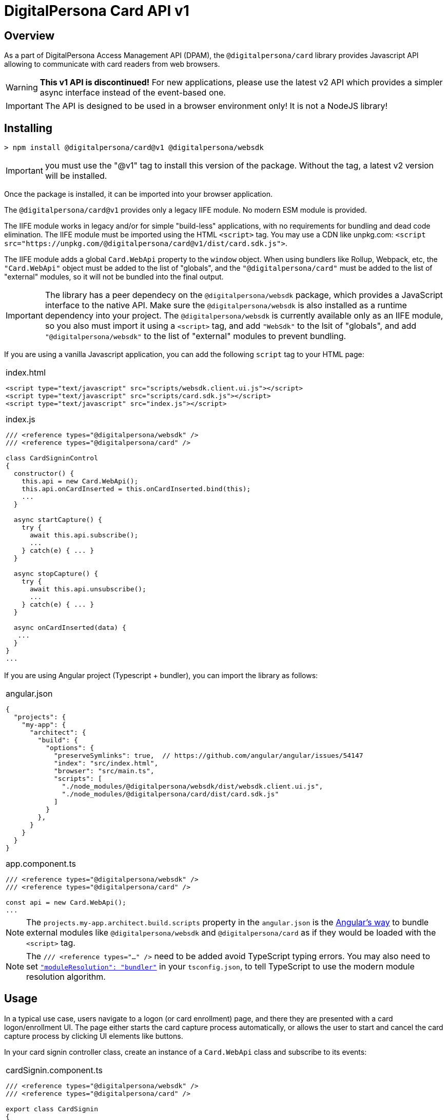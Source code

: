 = DigitalPersona Card API v1
:table-caption!:

toc::[]


== Overview

As a part of DigitalPersona Access Management API (DPAM), the
`@digitalpersona/card` library provides Javascript API allowing to communicate
with card readers from web browsers.

WARNING: **This v1 API is discontinued!** For new applications, please use the
latest v2 API which provides a simpler async interface instead of the
event-based one.

IMPORTANT: The API is designed to be used in a browser environment only!
It is not a NodeJS library!

== Installing

```shell
> npm install @digitalpersona/card@v1 @digitalpersona/websdk
```

IMPORTANT: you must use the "@v1" tag to install this version of the package.
Without the tag, a latest v2 version will be installed.

Once the package is installed, it can be imported into your browser application.

The `@digitalpersona/card@v1` provides only a legacy IIFE module.
No modern ESM module is provided.

The IIFE module works in legacy and/or for simple "build-less" applications,
with no requirements for bundling and dead code elimination. The IIFE module
must be imported using the HTML `<script>` tag. You may use a CDN like unpkg.com:
`<script src="https://unpkg.com/@digitalpersona/card@v1/dist/card.sdk.js">`.

The IIFE module adds a global `Card.WebApi` property to the `window` object.
When using bundlers like Rollup, Webpack, etc, the `"Card.WebApi"` object must be
added to the list of "globals", and the `"@digitalpersona/card"` must be added
to the list of "external" modules, so it will not be bundled into the final
output.

IMPORTANT: The library has a peer dependecy on the `@digitalpersona/websdk` package,
  which provides a JavaScript interface to the native API.
  Make sure the `@digitalpersona/websdk` is also installed as a runtime dependency
  into your project. The `@digitalpersona/websdk` is currently available only
  as an IIFE module, so you also must import it using a `<script>` tag,
  and add `"WebSdk"` to the lsit of "globals", and add `"@digitalpersona/websdk"`
  to the list of "external" modules to prevent bundling.

If you are using a vanilla Javascript application, you can add the following
`script` tag to your HTML page:

[separator=¦]
|===
a¦
.index.html
[source,html]
----
<script type="text/javascript" src="scripts/websdk.client.ui.js"></script>
<script type="text/javascript" src="scripts/card.sdk.js"></script>
<script type="text/javascript" src="index.js"></script>
----

.index.js
[source,js]
----
/// <reference types="@digitalpersona/websdk" />
/// <reference types="@digitalpersona/card" />

class CardSigninControl
{
  constructor() {
    this.api = new Card.WebApi();
    this.api.onCardInserted = this.onCardInserted.bind(this);
    ...
  }

  async startCapture() {
    try {
      await this.api.subscribe();
      ...
    } catch(e) { ... }
  }

  async stopCapture() {
    try {
      await this.api.unsubscribe();
      ...
    } catch(e) { ... }
  }

  async onCardInserted(data) {
   ...
  }
}
...

----
|===


If you are using Angular project (Typescript + bundler), you can
import the library as follows:

[separator=¦]
|===
a¦
.angular.json
[source,json]
----
{
  "projects": {
    "my-app": {
      "architect": {
        "build": {
          "options": {
            "preserveSymlinks": true,  // https://github.com/angular/angular/issues/54147
            "index": "src/index.html",
            "browser": "src/main.ts",
            "scripts": [
              "./node_modules/@digitalpersona/websdk/dist/websdk.client.ui.js",
              "./node_modules/@digitalpersona/card/dist/card.sdk.js"
            ]
          }
        },
      }
    }
  }
}
----

.app.component.ts
[source,typescript]
----
/// <reference types="@digitalpersona/websdk" />
/// <reference types="@digitalpersona/card" />

const api = new Card.WebApi();
...

----
|===

NOTE: The `projects.my-app.architect.build.scripts` property in the `angular.json`
is the https://angular.dev/reference/configs/workspace-config#build-target[Angular's way]
to bundle external modules like `@digitalpersona/websdk` and `@digitalpersona/card`
as if they would be loaded with the `<script>` tag.

NOTE: The `/// <reference types="..." />` need to be added avoid TypeScript
typing errors.
You may also need to set https://www.typescriptlang.org/tsconfig/#moduleResolution[`"moduleResolution": "bundler"`]
in your `tsconfig.json`, to tell TypeScript to use the modern module resolution algorithm.

== Usage

In a typical use case, users navigate to a logon (or card enrollment) page,
and there they are presented with a card logon/enrollment UI. The page either
starts the card capture process automatically, or allows the user to start and
cancel the card capture process by clicking UI elements like buttons.

In your card signin controller class, create an instance of a `Card.WebApi`
class and subscribe to its events:

[separator=¦]
|===
a¦

.cardSignin.component.ts
[source,typescript]
----
// NOTE: make sure you import only typings here, not a code!
// Also make sure this is not a NodeJS module. Card API is a browser-only library!

/// <reference types="@digitalpersona/websdk" />
/// <reference types="@digitalpersona/card" />

export class CardSignin
{
    constructor() {
      this.api = new Card.WebApi();
      this.api.onReaderConnected = this.onReaderConnected.bind(this);
      this.api.onReaderDisconnected = this.onReaderDisconnected.bind(this);
      this.api.onCardInserted = this.onCardInserted.bind(this);
      this.api.onCardRemoved = this.onCardRemoved.bind(this);
      this.api.onCommunicationFailed = this.onCommunicationFailed.bind(this);
      this.capturing = false;
    }

    // Event handlers
    async onReaderConnected(event) { ... }
    async onReaderDisconnected(event) { ... }
    async onCardInserted(event) { ... }
    async onCardRemoved(event) { ... }
    async onCommunicationFailed(event) { ... }

    ...
}
----
|===

The Card API requires a HID DigitalPersona Agent running on a client machine.
This agent provides a secure communication channel between a browser and a card
device driver.

The DigitalPersona Agent is native Windows application which is a part of
HID DigitalPersona clients, like:

* HID DigitalPersona Worksation,
* HID DIgitalPersona Kiosk
* HID Authentication Device Client (ADC, former Lite Client).

If you expect your users may not have any of HID DigitalPersona clients installed,
provide them with a https://digitalpersona.hidglobal.com/lite-client/[link
to the HID ADC download], appearing on a reader communication error:


[separator=¦]
|===
a¦

.cardSignin.component.html
[source,html]
----
<div class="reader-communication-error">
  Cannot connect to you fingerprint device.
  Make sure the device is connected.
  If you do not use HID DigitalPersona Workstation or Kiosk,
  you may need to download and install the
  <a href="https://digitalpersona.hidglobal.com/lite-client/">
    HID Authentication Device Client
  </a>.
</div>
----

.cardSignin.component.ts
[source,typescript]
----
class CardSignin
{
    ...
    async onCommunicationFailed(event) {
        // TODO: display the `.reader-communication-error` block
        ...
    }
}
----
|===


To start capturing card data, start listening for card events using the `subscribe()` method; to stop listening, use the `unsibsribe()` method:

[separator=¦]
|===
a¦

[source,typescript]
----
class CardSignin {
    ....
    async startCapture() {
        try {
            await this.api.subscribe();
            this.capturing = true;
        } catch (error) {
            this.handleError(error);
        }
    }

    async stopCapture() {
        if (!this.capturing) return;
        try {
            await this.api.unsubscribe();
        } catch (error) {
            this.handleError(error);
        }
        this.capturing = false;
    }
}
----
|===

When a card is presented, first detect its type, then handle the card depending
on a card type and intent of the capture (enrollment or authentication).

NOTE: Smartcards require users to enter the card PIN, whilc contactless and
proximity cards can be used for without entering any code.

[separator=¦]
|===
a¦

[source,typescript]
----
class CardSignin {
    ...
    async onCardInserted(event: CardInserted)
    {
        try {
            // get card type and other info
            const card =
                await this.api.getCardInfo(event.deviceId);
            if (!card) return; // the card was removed too early

            // for smartcards, obtain PIN from the user first
            var pin;
            if (card.Type == Card.CardType.Contact) {
                pin = await this.promptPIN();
            }

            // depending on the purpose of the card capture
            // (enrollment of authentication), read corresponding card data
            if (this.enrolling) {
                const cardData =
                    await this.api.getCardEnrollData(card.Reader, pin);
                await this.enrollCard(cardData);
                ...

            } else {
                const cardData =
                    await this.api.getCardAuthData(card.Reader, pin);
                this.token = await this.signin(cardData);
                ...
            }

        }
        catch (error) {
            this.handleError(error);
        }
    }

    async promptPIN() {
        // TODO: show UI prompting the user to enter the smartcard PIN
    }

    async enrollCard(cardData) { ... }

    async signin(cardData, cardType) {
        // TODO: use the cardData to authenticate or identify the user.
        // NOTE: smartcards support only authentication.
    }
}
----
|===

In addition, using the Card API, you can:

* Enumerate all card readers in the system using the `enumerateReaders` method.
* Enumerate cards on a specific reader using the `enumerateCards` method.
* Read UID of a card on a specific reader using the `getCardUid` method.
* Read an object name of a card on a specific reader using the `getCardObjectName` method. The object name is a base64-encoded GUID of an object stored in the user's
record in the database (AD or LDS).
